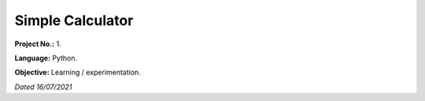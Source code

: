 Simple Calculator
=================

**Project No.:** 1.

**Language:** Python.

**Objective:** Learning / experimentation.

*Dated 16/07/2021*

